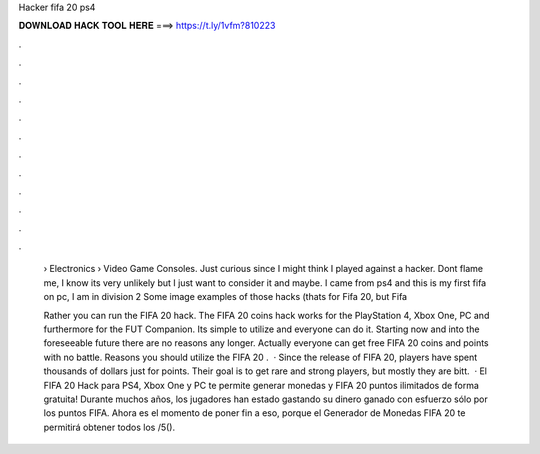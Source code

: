 Hacker fifa 20 ps4



𝐃𝐎𝐖𝐍𝐋𝐎𝐀𝐃 𝐇𝐀𝐂𝐊 𝐓𝐎𝐎𝐋 𝐇𝐄𝐑𝐄 ===> https://t.ly/1vfm?810223



.



.



.



.



.



.



.



.



.



.



.



.

 › Electronics › Video Game Consoles. Just curious since I might think I played against a hacker. Dont flame me, I know its very unlikely but I just want to consider it and maybe. I came from ps4 and this is my first fifa on pc, I am in division 2 Some image examples of those hacks (thats for Fifa 20, but Fifa 
 
 Rather you can run the FIFA 20 hack. The FIFA 20 coins hack works for the PlayStation 4, Xbox One, PC and furthermore for the FUT Companion. Its simple to utilize and everyone can do it. Starting now and into the foreseeable future there are no reasons any longer. Actually everyone can get free FIFA 20 coins and points with no battle. Reasons you should utilize the FIFA 20 .  · Since the release of FIFA 20, players have spent thousands of dollars just for points. Their goal is to get rare and strong players, but mostly they are bitt.  · El FIFA 20 Hack para PS4, Xbox One y PC te permite generar monedas y FIFA 20 puntos ilimitados de forma gratuita! Durante muchos años, los jugadores han estado gastando su dinero ganado con esfuerzo sólo por los puntos FIFA. Ahora es el momento de poner fin a eso, porque el Generador de Monedas FIFA 20 te permitirá obtener todos los /5().
